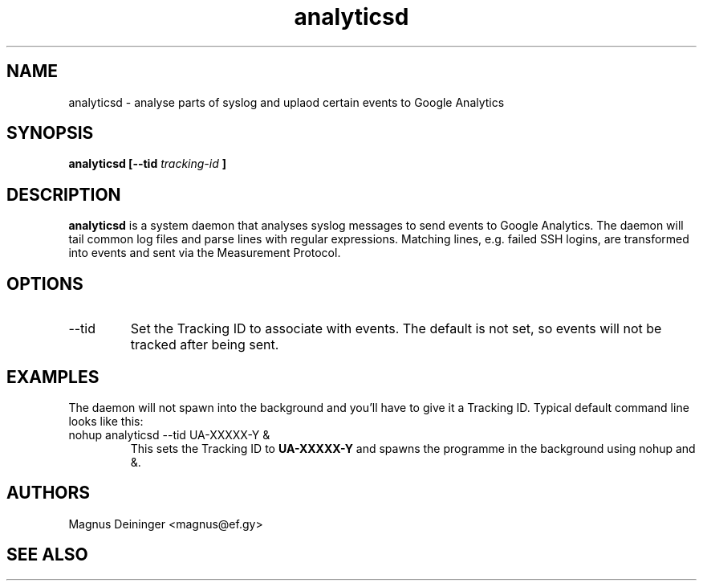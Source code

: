 .\" Process this file with
.\" groff -man -Tascii foo.1
.\"
.TH analyticsd 1 "SEPTEMBER 2014" analyticsd "User Manuals"
.SH NAME
analyticsd \- analyse parts of syslog and uplaod certain events to Google
Analytics
.SH SYNOPSIS
.B analyticsd [--tid
.I tracking-id
.B ]
.SH DESCRIPTION
.B analyticsd
is a system daemon that analyses syslog messages to send events to Google
Analytics. The daemon will tail common log files and parse lines with regular
expressions. Matching lines, e.g. failed SSH logins, are transformed into
events and sent via the Measurement Protocol.
.SH OPTIONS
.IP --tid
Set the Tracking ID to associate with events. The default is not set, so events
will not be tracked after being sent.
.SH EXAMPLES
The daemon will not spawn into the background and you'll have to give it a
Tracking ID. Typical default command line looks like this:
.IP "nohup analyticsd --tid UA-XXXXX-Y &"
This sets the Tracking ID to
.B UA-XXXXX-Y
and spawns the programme in the background using nohup and &.
.SH AUTHORS
Magnus Deininger <magnus@ef.gy>
.SH "SEE ALSO"
